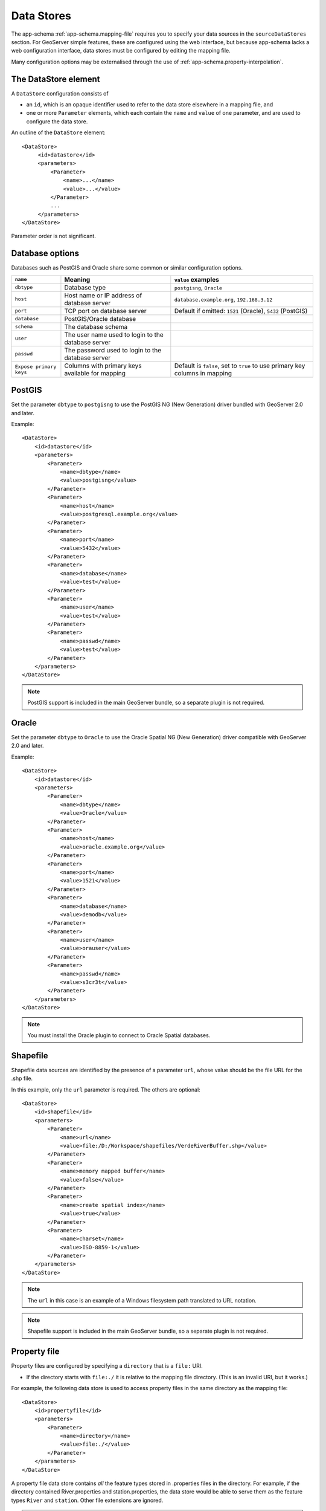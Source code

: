 .. _app-schema.data-stores:

Data Stores
===========

The app-schema :ref:`app-schema.mapping-file` requires you to specify your data sources in the ``sourceDataStores`` section. For GeoServer simple features, these are configured using the web interface, but because app-schema lacks a web configuration interface, data stores must be configured by editing the mapping file.

Many configuration options may be externalised through the use of :ref:`app-schema.property-interpolation`.


The DataStore element
---------------------

A ``DataStore`` configuration consists of

* an ``id``, which is an opaque identifier used to refer to the data store elsewhere in a mapping file, and
* one or more ``Parameter`` elements, which each contain the ``name`` and ``value`` of one parameter, and are used to configure the data store.

An outline of the ``DataStore`` element::

   <DataStore>
        <id>datastore</id>
        <parameters>
            <Parameter>
                <name>...</name>
                <value>...</value>
            </Parameter>
            ...
        </parameters>
   </DataStore>

Parameter order is not significant.
 
 
Database options
----------------

Databases such as PostGIS and Oracle share some common or similar configuration options.

========================    ====================================================    ============================================================================
``name``                    Meaning                                                 ``value`` examples
========================    ====================================================    ============================================================================
``dbtype``                  Database type                                           ``postgisng``, ``Oracle``
``host``                    Host name or IP address of database server              ``database.example.org``, ``192.168.3.12``
``port``                    TCP port on database server                             Default if omitted: ``1521`` (Oracle), ``5432`` (PostGIS)
``database``                PostGIS/Oracle database
``schema``                  The database schema
``user``                    The user name used to login to the database server
``passwd``                  The password used to login to the database server
``Expose primary keys``     Columns with primary keys available for mapping         Default is ``false``, set to ``true`` to use primary key columns in mapping
========================    ====================================================    ============================================================================

PostGIS
-------

Set the parameter ``dbtype`` to ``postgisng`` to use the PostGIS NG (New Generation) driver bundled with GeoServer 2.0 and later.

Example::

    <DataStore>
        <id>datastore</id>
        <parameters>
            <Parameter>
                <name>dbtype</name>
                <value>postgisng</value>
            </Parameter>
            <Parameter>
                <name>host</name>
                <value>postgresql.example.org</value>
            </Parameter>
            <Parameter>
                <name>port</name>
                <value>5432</value>
            </Parameter>
            <Parameter>
                <name>database</name>
                <value>test</value>
            </Parameter>
            <Parameter>
                <name>user</name>
                <value>test</value>
            </Parameter>
            <Parameter>
                <name>passwd</name>
                <value>test</value>
            </Parameter>
        </parameters>
    </DataStore>

.. note:: PostGIS  support is included in the main GeoServer bundle, so a separate plugin is not required.


Oracle
------

Set the parameter ``dbtype`` to ``Oracle`` to use the Oracle Spatial NG (New Generation) driver compatible with GeoServer 2.0 and later.

Example::

    <DataStore>
        <id>datastore</id>
        <parameters>
            <Parameter>
                <name>dbtype</name>
                <value>Oracle</value>
            </Parameter>
            <Parameter>
                <name>host</name>
                <value>oracle.example.org</value>
            </Parameter>
            <Parameter>
                <name>port</name>
                <value>1521</value>
            </Parameter>
            <Parameter>
                <name>database</name>
                <value>demodb</value>
            </Parameter>
            <Parameter>
                <name>user</name>
                <value>orauser</value>
            </Parameter>
            <Parameter>
                <name>passwd</name>
                <value>s3cr3t</value>
            </Parameter>
        </parameters>
    </DataStore>


.. note:: You must install the Oracle plugin to connect to Oracle Spatial databases.


Shapefile
---------

Shapefile data sources are identified by the presence of a parameter ``url``, whose value should be the file URL for the .shp file. 

In this example, only the ``url`` parameter is required. The others are optional::

    <DataStore>
        <id>shapefile</id>
        <parameters>
            <Parameter>
                <name>url</name>
                <value>file:/D:/Workspace/shapefiles/VerdeRiverBuffer.shp</value>
            </Parameter>
            <Parameter>
                <name>memory mapped buffer</name>
                <value>false</value>
            </Parameter>
            <Parameter>
                <name>create spatial index</name>
                <value>true</value>
            </Parameter>
            <Parameter>
                <name>charset</name>
                <value>ISO-8859-1</value>
            </Parameter>
        </parameters>
    </DataStore>


.. note:: The ``url`` in this case is an example of a Windows filesystem path translated to URL notation.

.. note:: Shapefile support is included in the main GeoServer bundle, so a separate plugin is not required.


Property file
-------------

Property files are configured by specifying a ``directory`` that is a ``file:`` URI.

* If the directory starts with ``file:./`` it is relative to the mapping file directory. (This is an invalid URI, but it works.)

For example, the following data store is used to access property files in the same directory as the mapping file::

    <DataStore>
        <id>propertyfile</id>
        <parameters>
            <Parameter>
                <name>directory</name>
                <value>file:./</value>
            </Parameter>
        </parameters>
    </DataStore>

A property file data store contains *all* the feature types stored in .properties files in the directory. For example, if the directory contained River.properties and station.properties, the data store would be able to serve them as the feature types ``River`` and ``station``. Other file extensions are ignored.

.. note:: Property file support is included in the main GeoServer bundle, so a separate plugin is not required.


JNDI
----

Defining a JDBC data store with a ``jndiReferenceName`` allows you to use a connection pool provided by your servlet container. This allows detailed configuration of connection pool parameters and sharing of connections between data sources, and even between servlets.

To use a JNDI connection provider:

#. Specify a ``dbtype`` parameter to indicate the database type. These values are the same as for the non-JNDI examples above.
#. Give the ``jndiReferenceName`` you set in your servlet container. Both the abbreviated form ``jdbc/oracle`` form, as in Tomcat, and the canonical form ``java:comp/env/jdbc/oracle`` are supported.

This example uses JNDI to obtain Oracle connections::

    <DataStore>
        <id>datastore</id>
        <parameters>
            <Parameter>
                <name>dbtype</name>
                <value>Oracle</value>
            </Parameter>
            <Parameter>
                <name>jndiReferenceName</name>
                <value>jdbc/oracle</value>
            </Parameter>
        </parameters>
    </DataStore>

Your servlet container my require you to add a ``resource-ref`` section at the end of  your ``geoserver/WEB-INF/web.xml``. (Tomcat requires this, Jetty does not.) For example::

    <resource-ref>
        <description>Oracle Spatial Datasource</description>
        <res-ref-name>jdbc/oracle</res-ref-name>
        <res-type>javax.sql.DataSource</res-type>
        <res-auth>Container</res-auth>
    </resource-ref>

Here is an example of a Tomcat 6 context in ``/etc/tomcat6/server.xml`` that includes an Oracle connection pool::

    <Context
        path="/geoserver"
        docBase="/usr/local/geoserver"
        crossContext="false"
        reloadable="false">
        <Resource
            name="jdbc/oracle"
            auth="Container"
            type="javax.sql.DataSource"
            url="jdbc:oracle:thin:@YOUR_DATABASE_HOSTNAME:1521:YOUR_DATABASE_NAME"
            driverClassName="oracle.jdbc.driver.OracleDriver"
            username="YOUR_DATABASE_USERNAME"
            password="YOUR_DATABASE_PASSWORD"
            maxActive="20"
            maxIdle="10"
            minIdle="0"
            maxWait="10000"
            minEvictableIdleTimeMillis="300000"
            timeBetweenEvictionRunsMillis="300000"
            numTestsPerEvictionRun="20"
            poolPreparedStatements="true"
            maxOpenPreparedStatements="100"
            testOnBorrow="true"
            validationQuery="SELECT SYSDATE FROM DUAL" />
    </Context>
    
Firewall timeouts can silently sever idle connections to the database and cause GeoServer to hang. If there is a firewall between GeoServer and the database, a connection pool configured to shut down idle connections before the firewall can drop them will prevent GeoServer from hanging. This JNDI connection pool is configured to shut down idle connections after 5 to 10 minutes. 

See also :ref:`tomcat_jndi`.


Expose primary keys
-------------------

By default, GeoServer conceals the existence of database columns with a primary key. To make such columns available for use in app-schema mapping files, set the data store parameter ``Expose primary keys`` to ``true``::

    <Parameter>
        <name>Expose primary keys</name>
       <value>true</value>
    </Parameter>

This is known to work with PostGIS, Oracle, and JNDI data stores.

MongoDB
-------

The data store configuration for a MongoDB data base will look like this:  

.. code-block:: xml 

    <sourceDataStores>
        <DataStore>
            <id>data_source</id>
            <parameters>
                <Parameter>
                    <name>data_store</name>
                    <value>MONGO_DB_URL</value>
                </Parameter>
                <Parameter>
                    <name>namespace</name>
                    <value>NAME_SPACE</value>
                </Parameter>
                <Parameter>
                    <name>schema_store</name>
                    <value>SCHEMA_STORE</value>
                </Parameter>
                <Parameter>
                    <name>data_store_type</name>
                    <value>complex</value>
                </Parameter>
            </parameters>
        </DataStore>
    </sourceDataStores>

Check :ref:`mongo_tutorial` for a more detailed description about how to use MongoDB with app-schema.

.. note:: You must install the MongoDB plugin to connect to MongoDB databases.
